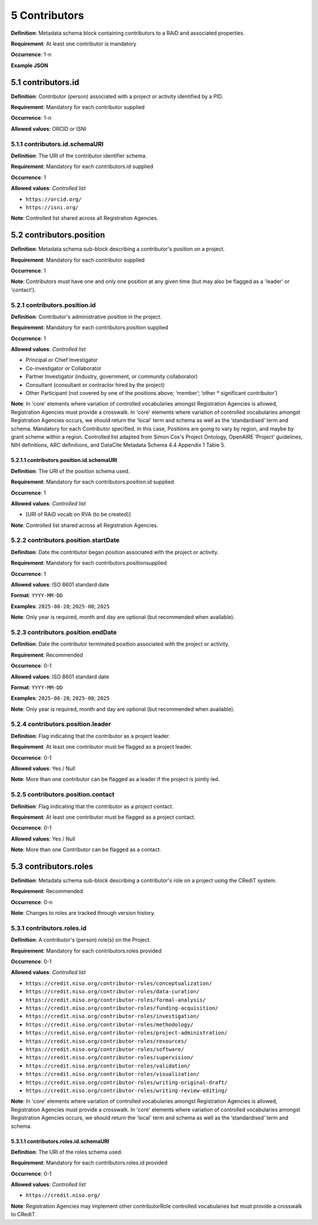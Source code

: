 .. autosummary::
   :toctree: generated

.. _5-Contributors:

5 Contributors
==============

**Definition**: Metadata schema block containing contributors to a RAiD and associated properties.

**Requirement**: At least one contributor is mandatory

**Occurrence**: 1-n

**Example JSON**

.. _5.1-contributors.id:

5.1 contributors.id
-------------------

**Definition**: Contributor (person) associated with a project or activity identified by a PID.

**Requirement**: Mandatory for each contributor supplied

**Occurrence**: 1-n

**Allowed values**: ORCID or ISNI

.. _5.1.1-contributors.id.schemaURI:

5.1.1 contributors.id.schemaURI
^^^^^^^^^^^^^^^^^^^^^^^^^^^^^

**Definition**: The URI of the contributor identifier schema.

**Requirement**: Mandatory for each contributors.id supplied

**Occurrence**: 1

**Allowed values**: *Controlled list*

* ``https://orcid.org/``
* ``https://isni.org/``


**Note**: Controlled list shared across all Registration Agencies.

.. _5.2-contributors.position:

5.2 contributors.position
-------------------------

**Definition**: Metadata schema sub-block describing a contributor's position on a project.

**Requirement**: Mandatory for each contributor supplied

**Occurrence**: 1

**Note**: Contributors must have one and only one position at any given time (but may also be flagged as a 'leader' or 'contact').

.. _5.2.1-contributors.position.id:

5.2.1 contributors.position.id
^^^^^^^^^^^^^^^^^^^^^^^^^^^^^^

**Definition**: Contributor's administrative position in the project.

**Requirement**: Mandatory for each contributors.position supplied

**Occurrence**: 1

**Allowed values**: *Controlled list*

* Principal or Chief Investigator
* Co-investigator or Collaborator
* Partner Investigator (industry, government, or community collaborator)
* Consultant (consultant or contractor hired by the project)
* Other Participant (not covered by one of the positions above; ‘member’; ‘other * significant contributor’)

**Note**: In 'core' elements where variation of controlled vocabularies amongst Registration Agencies is allowed, Registration Agencies must provide a crosswalk. In 'core' elements where variation of controlled vocabularies amongst Registration Agencies occurs, we should return the 'local' term and schema as well as the ‘standardised’ term and schema. Mandatory for each Contributor specified. In this case, Positions are going to vary by region, and maybe by grant scheme within a region. Controlled list adapted from Simon Cox's Project Ontology, OpenAIRE ‘Project’ guidelines, NIH definitions, ARC definitions, and DataCite Metadata Schema 4.4 Appendix 1 Table 5.

.. _5.2.1.1-contributors.position.id.schemaURI:

5.2.1.1 contributors.position.id.schemaURI
~~~~~~~~~~~~~~~~~~~~~~~~~~~~~~~~~~~~~~~~~~

**Definition**: The URI of the position schema used.

**Requirement**: Mandatory for each contributors.position.id supplied

**Occurrence**: 1

**Allowed values**: *Controlled list*

* [URI of RAiD vocab on RVA (to be created)]

**Note**: Controlled list shared across all Registration Agencies.

.. _5.2.2-contributors.position.startDate:

5.2.2 contributors.position.startDate
^^^^^^^^^^^^^^^^^^^^^^^^^^^^^^^^^^^^^

**Definition**: Date the contributor began position associated with the project or activity.

**Requirement**: Mandatory for each contributors.positionsupplied

**Occurrence**: 1

**Allowed values**: ISO 8601 standard date

**Format**: ``YYYY-MM-DD``

**Examples**: ``2025-08-28``; ``2025-08``; ``2025``

**Note**: Only year is required, month and day are optional (but recommended when available).

.. _5.2.3-contributors.position.endDate:

5.2.3 contributors.position.endDate
^^^^^^^^^^^^^^^^^^^^^^^^^^^^^^^^^^^

**Definition**: Date the contributor terminated position associated with the project or activity.

**Requirement**: Recommended

**Occurrence**: 0-1

**Allowed values**: ISO 8601 standard date

**Format**: ``YYYY-MM-DD``

**Examples**: ``2025-08-28``; ``2025-08``; ``2025``

**Note**: Only year is required, month and day are optional (but recommended when available).

.. _5.2.4-contributors.position.leader:

5.2.4 contributors.position.leader
^^^^^^^^^^^^^^^^^^^^^^^^^^^^^^^^^^

**Definition**: Flag indicating that the contributor as a project leader.

**Requirement**: At least one contributor must be flagged as a project leader.

**Occurrence**: 0-1

**Allowed values**: Yes / Null

**Note**: More than one contributor can be flagged as a leader if the project is jointly led.

.. _5.2.5-contributors.position.contact:

5.2.5 contributors.position.contact
^^^^^^^^^^^^^^^^^^^^^^^^^^^^^^^^^^^

**Definition**: Flag indicating that the contributor as a project contact.

**Requirement**: At least one contributor must be flagged as a project contact.

**Occurrence**: 0-1

**Allowed values**: Yes / Null

**Note**: More than one Contributor can be flagged as a contact.

.. _5.3-contributors.roles:

5.3 contributors.roles
----------------------

**Definition**: Metadata schema sub-block describing a contributor's role on a project using the CRediT system.

**Requirement**: Recommended

**Occurrence**: 0-n

**Note**: Changes to roles are tracked through version history.

.. _5.3.1-contributors.roles.id:

5.3.1 contributors.roles.id
^^^^^^^^^^^^^^^^^^^^^^^^^^^

**Definition**: A contributor's (person) role(s) on the Project.

**Requirement**: Mandatory for each contributors.roles provided

**Occurrence**: 0-1

**Allowed values**: *Controlled list*

* ``https://credit.niso.org/contributor-roles/conceptualization/``
* ``https://credit.niso.org/contributor-roles/data-curation/``
* ``https://credit.niso.org/contributor-roles/formal-analysis/``
* ``https://credit.niso.org/contributor-roles/funding-acquisition/``
* ``https://credit.niso.org/contributor-roles/investigation/``
* ``https://credit.niso.org/contributor-roles/methodology/``
* ``https://credit.niso.org/contributor-roles/project-administration/``
* ``https://credit.niso.org/contributor-roles/resources/``
* ``https://credit.niso.org/contributor-roles/software/``
* ``https://credit.niso.org/contributor-roles/supervision/``
* ``https://credit.niso.org/contributor-roles/validation/``
* ``https://credit.niso.org/contributor-roles/visualization/``
* ``https://credit.niso.org/contributor-roles/writing-original-draft/``
* ``https://credit.niso.org/contributor-roles/writing-review-editing/``


**Note**: In 'core' elements where variation of controlled vocabularies amongst Registration Agencies is allowed, Registration Agencies must provide a crosswalk. In 'core' elements where variation of controlled vocabularies amongst Registration Agencies occurs, we should return the 'local' term and schema as well as the ‘standardised’ term and schema. 

.. _5.3.1.1-contributors.roles.id.schemaURI:

5.3.1.1 contributors.roles.id.schemaURI
~~~~~~~~~~~~~~~~~~~~~~~~~~~~~~~~~~~~~~~

**Definition**: The URI of the roles schema used.

**Requirement**: Mandatory for each contributors.roles.id provided

**Occurrence**: 0-1

**Allowed values**: *Controlled list*

* ``https://credit.niso.org/``

**Note**: Registration Agencies may implement other contributorRole controlled vocabularies but must provide a crosswalk to CRediT. 
